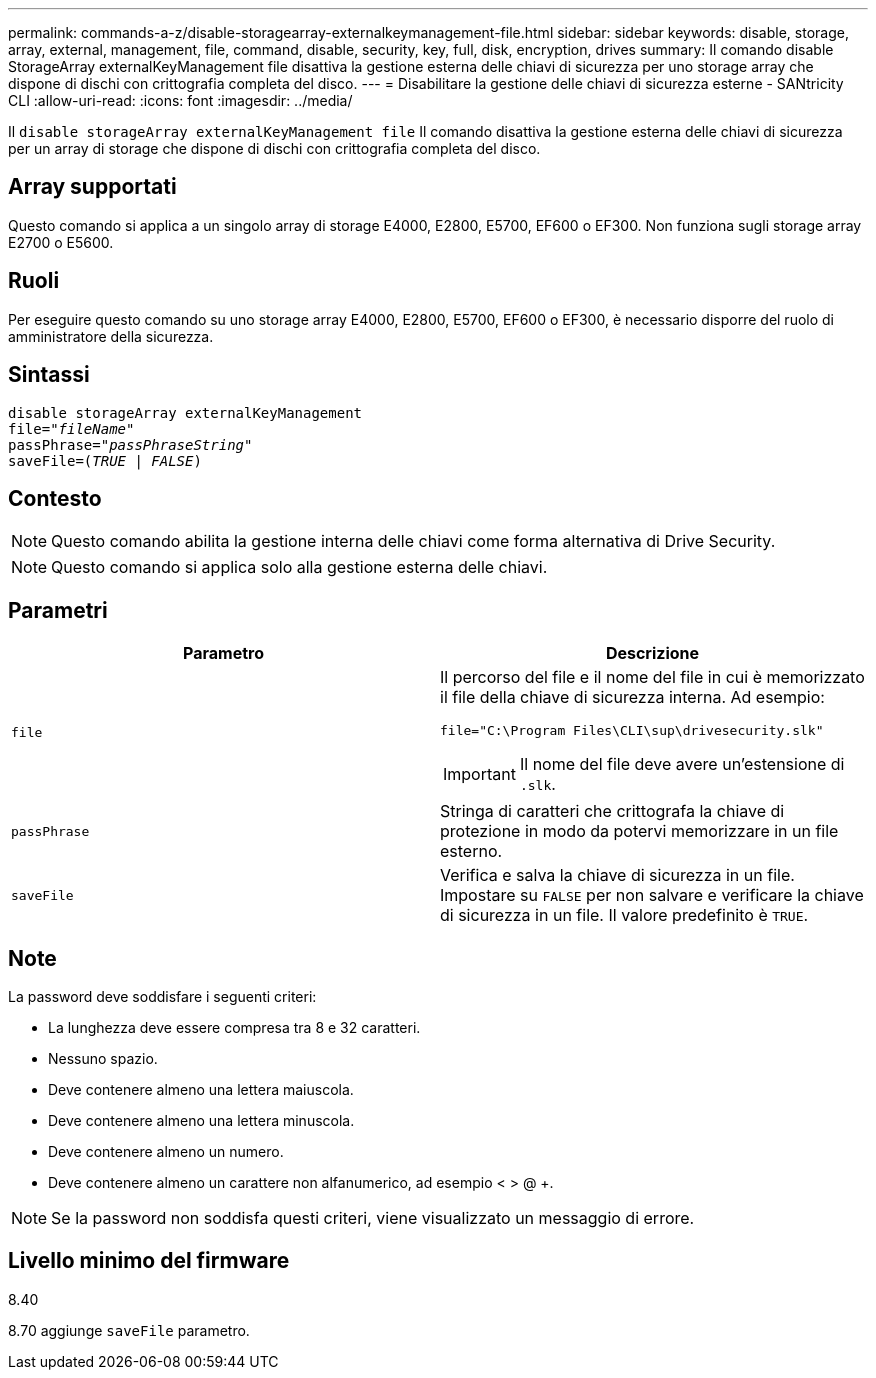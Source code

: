 ---
permalink: commands-a-z/disable-storagearray-externalkeymanagement-file.html 
sidebar: sidebar 
keywords: disable, storage, array, external, management, file, command, disable, security, key, full, disk, encryption, drives 
summary: Il comando disable StorageArray externalKeyManagement file disattiva la gestione esterna delle chiavi di sicurezza per uno storage array che dispone di dischi con crittografia completa del disco. 
---
= Disabilitare la gestione delle chiavi di sicurezza esterne - SANtricity CLI
:allow-uri-read: 
:icons: font
:imagesdir: ../media/


[role="lead"]
Il `disable storageArray externalKeyManagement file` Il comando disattiva la gestione esterna delle chiavi di sicurezza per un array di storage che dispone di dischi con crittografia completa del disco.



== Array supportati

Questo comando si applica a un singolo array di storage E4000, E2800, E5700, EF600 o EF300. Non funziona sugli storage array E2700 o E5600.



== Ruoli

Per eseguire questo comando su uno storage array E4000, E2800, E5700, EF600 o EF300, è necessario disporre del ruolo di amministratore della sicurezza.



== Sintassi

[source, cli, subs="+macros"]
----
disable storageArray externalKeyManagement
pass:quotes[file="_fileName_"]
pass:quotes[passPhrase="_passPhraseString_"]
pass:quotes[saveFile=(_TRUE_ | _FALSE_)]
----


== Contesto

[NOTE]
====
Questo comando abilita la gestione interna delle chiavi come forma alternativa di Drive Security.

====
[NOTE]
====
Questo comando si applica solo alla gestione esterna delle chiavi.

====


== Parametri

[cols="2*"]
|===
| Parametro | Descrizione 


 a| 
`file`
 a| 
Il percorso del file e il nome del file in cui è memorizzato il file della chiave di sicurezza interna. Ad esempio:

[listing]
----
file="C:\Program Files\CLI\sup\drivesecurity.slk"
----
[IMPORTANT]
====
Il nome del file deve avere un'estensione di `.slk`.

====


 a| 
`passPhrase`
 a| 
Stringa di caratteri che crittografa la chiave di protezione in modo da potervi memorizzare in un file esterno.



 a| 
`saveFile`
 a| 
Verifica e salva la chiave di sicurezza in un file. Impostare su `FALSE` per non salvare e verificare la chiave di sicurezza in un file. Il valore predefinito è `TRUE`.

|===


== Note

La password deve soddisfare i seguenti criteri:

* La lunghezza deve essere compresa tra 8 e 32 caratteri.
* Nessuno spazio.
* Deve contenere almeno una lettera maiuscola.
* Deve contenere almeno una lettera minuscola.
* Deve contenere almeno un numero.
* Deve contenere almeno un carattere non alfanumerico, ad esempio < > @ +.


[NOTE]
====
Se la password non soddisfa questi criteri, viene visualizzato un messaggio di errore.

====


== Livello minimo del firmware

8.40

8.70 aggiunge `saveFile` parametro.
